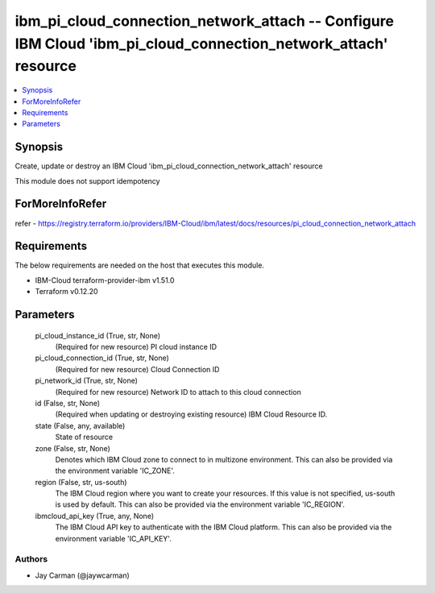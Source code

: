 
ibm_pi_cloud_connection_network_attach -- Configure IBM Cloud 'ibm_pi_cloud_connection_network_attach' resource
===============================================================================================================

.. contents::
   :local:
   :depth: 1


Synopsis
--------

Create, update or destroy an IBM Cloud 'ibm_pi_cloud_connection_network_attach' resource

This module does not support idempotency


ForMoreInfoRefer
----------------
refer - https://registry.terraform.io/providers/IBM-Cloud/ibm/latest/docs/resources/pi_cloud_connection_network_attach

Requirements
------------
The below requirements are needed on the host that executes this module.

- IBM-Cloud terraform-provider-ibm v1.51.0
- Terraform v0.12.20



Parameters
----------

  pi_cloud_instance_id (True, str, None)
    (Required for new resource) PI cloud instance ID


  pi_cloud_connection_id (True, str, None)
    (Required for new resource) Cloud Connection ID


  pi_network_id (True, str, None)
    (Required for new resource) Network ID to attach to this cloud connection


  id (False, str, None)
    (Required when updating or destroying existing resource) IBM Cloud Resource ID.


  state (False, any, available)
    State of resource


  zone (False, str, None)
    Denotes which IBM Cloud zone to connect to in multizone environment. This can also be provided via the environment variable 'IC_ZONE'.


  region (False, str, us-south)
    The IBM Cloud region where you want to create your resources. If this value is not specified, us-south is used by default. This can also be provided via the environment variable 'IC_REGION'.


  ibmcloud_api_key (True, any, None)
    The IBM Cloud API key to authenticate with the IBM Cloud platform. This can also be provided via the environment variable 'IC_API_KEY'.













Authors
~~~~~~~

- Jay Carman (@jaywcarman)

